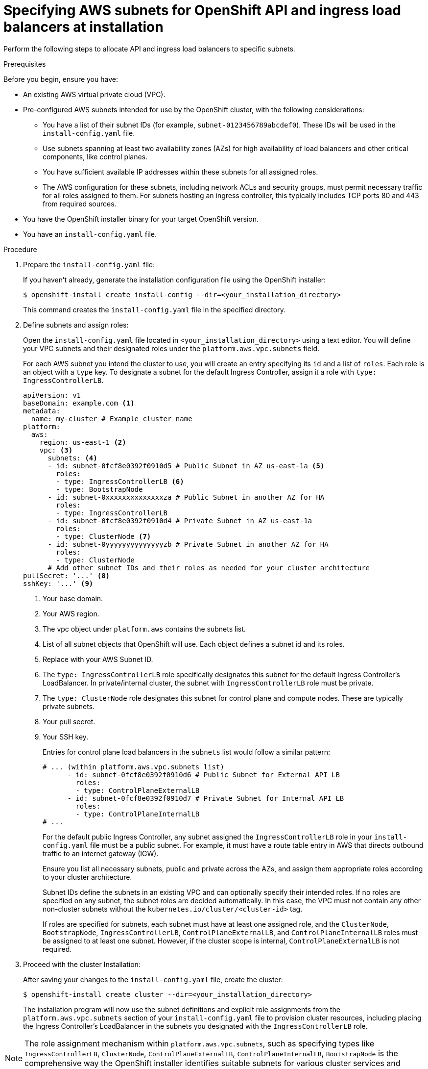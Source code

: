 // Module included in the following assemblies:
//
// *networking/allocating-load-balancers.adoc

:_mod-docs-content-type: PROCEDURE
[id="nw-allocating-load-balancers-to-subnets-procedure_{context}"]
= Specifying AWS subnets for OpenShift API and ingress load balancers at installation

Perform the following steps to allocate API and ingress load balancers to specific subnets.

.Prerequisites

Before you begin, ensure you have:

* An existing AWS virtual private cloud (VPC).

* Pre-configured AWS subnets intended for use by the OpenShift cluster, with the following considerations:

** You have a list of their subnet IDs (for example, `subnet-0123456789abcdef0`). These IDs will be used in the `install-config.yaml` file.

** Use subnets spanning at least two availability zones (AZs) for high availability of load balancers and other critical components, like control planes.

** You have sufficient available IP addresses within these subnets for all assigned roles.

** The AWS configuration for these subnets, including network ACLs and security groups, must permit necessary traffic for all roles assigned to them. For subnets hosting an ingress controller, this typically includes TCP ports 80 and 443 from required sources.

* You have the OpenShift installer binary for your target OpenShift version.

* You have an `install-config.yaml` file.

.Procedure

. Prepare the `install-config.yaml` file:
+
If you haven't already, generate the installation configuration file using the OpenShift installer:
+
[source,terminal]
----
$ openshift-install create install-config --dir=<your_installation_directory>
----
+
This command creates the `install-config.yaml` file in the specified directory.

. Define subnets and assign roles:
+
Open the `install-config.yaml` file located in `<your_installation_directory>` using a text editor. You will define your VPC subnets and their designated roles under the `platform.aws.vpc.subnets` field.
+
For each AWS subnet you intend the cluster to use, you will create an entry specifying its `id` and a list of `roles`. Each role is an object with a `type` key. To designate a subnet for the default Ingress Controller, assign it a role with `type: IngressControllerLB`.
+
[source,yaml]
----
apiVersion: v1
baseDomain: example.com <1>
metadata:
  name: my-cluster # Example cluster name
platform:
  aws:
    region: us-east-1 <2>
    vpc: <3>
      subnets: <4>
      - id: subnet-0fcf8e0392f0910d5 # Public Subnet in AZ us-east-1a <5>
        roles:
        - type: IngressControllerLB <6>
        - type: BootstrapNode
      - id: subnet-0xxxxxxxxxxxxxxza # Public Subnet in another AZ for HA
        roles:
        - type: IngressControllerLB
      - id: subnet-0fcf8e0392f0910d4 # Private Subnet in AZ us-east-1a
        roles:
        - type: ClusterNode <7>
      - id: subnet-0yyyyyyyyyyyyyyzb # Private Subnet in another AZ for HA
        roles:
        - type: ClusterNode
      # Add other subnet IDs and their roles as needed for your cluster architecture
pullSecret: '...' <8>
sshKey: '...' <9>
----
<1> Your base domain.
<2> Your AWS region.
<3> The vpc object under `platform.aws` contains the subnets list.
<4> List of all subnet objects that OpenShift will use. Each object defines a subnet id and its roles.
<5> Replace with your AWS Subnet ID. 
<6> The `type: IngressControllerLB` role specifically designates this subnet for the default Ingress Controller's LoadBalancer. In private/internal cluster, the subnet with `IngressControllerLB` role must be private.
<7> The `type: ClusterNode` role designates this subnet for control plane and compute nodes. These are typically private subnets.
<8> Your pull secret.
<9> Your SSH key.
+
Entries for control plane load balancers in the `subnets` list would follow a similar pattern:
+
[source,yaml]
----
# ... (within platform.aws.vpc.subnets list)
      - id: subnet-0fcf8e0392f0910d6 # Public Subnet for External API LB
        roles:
        - type: ControlPlaneExternalLB
      - id: subnet-0fcf8e0392f0910d7 # Private Subnet for Internal API LB
        roles:
        - type: ControlPlaneInternalLB
# ...
----
+
For the default public Ingress Controller, any subnet assigned the `IngressControllerLB` role in your `install-config.yaml` file must be a public subnet. For example, it must have a route table entry in AWS that directs outbound traffic to an internet gateway (IGW).
+
Ensure you list all necessary subnets, public and private across the AZs, and assign them appropriate roles according to your cluster architecture. 
+
Subnet IDs define the subnets in an existing VPC and can optionally specify their intended roles. If no roles are specified on any subnet, the subnet roles are decided automatically. In this case, the VPC must not contain any other non-cluster subnets without the `kubernetes.io/cluster/<cluster-id>` tag.
+
If roles are specified for subnets, each subnet must have at least one assigned role, and the `ClusterNode`, `BootstrapNode`, `IngressControllerLB`, `ControlPlaneExternalLB`, and `ControlPlaneInternalLB` roles must be assigned to at least one subnet. However, if the cluster scope is internal, `ControlPlaneExternalLB` is not required.

. Proceed with the cluster Installation:
+
After saving your changes to the `install-config.yaml` file, create the cluster:
+
[source,terminal]
----
$ openshift-install create cluster --dir=<your_installation_directory>
----
+
The installation program will now use the subnet definitions and explicit role assignments from the `platform.aws.vpc.subnets` section of your `install-config.yaml` file to provision cluster resources, including placing the Ingress Controller's LoadBalancer in the subnets you designated with the `IngressControllerLB` role.

[NOTE]
====
The role assignment mechanism within `platform.aws.vpc.subnets`, such as specifying types like `IngressControllerLB`, `ClusterNode`, `ControlPlaneExternalLB`, `ControlPlaneInternalLB`, `BootstrapNode` is the comprehensive way the OpenShift installer identifies suitable subnets for various cluster services and components.
====